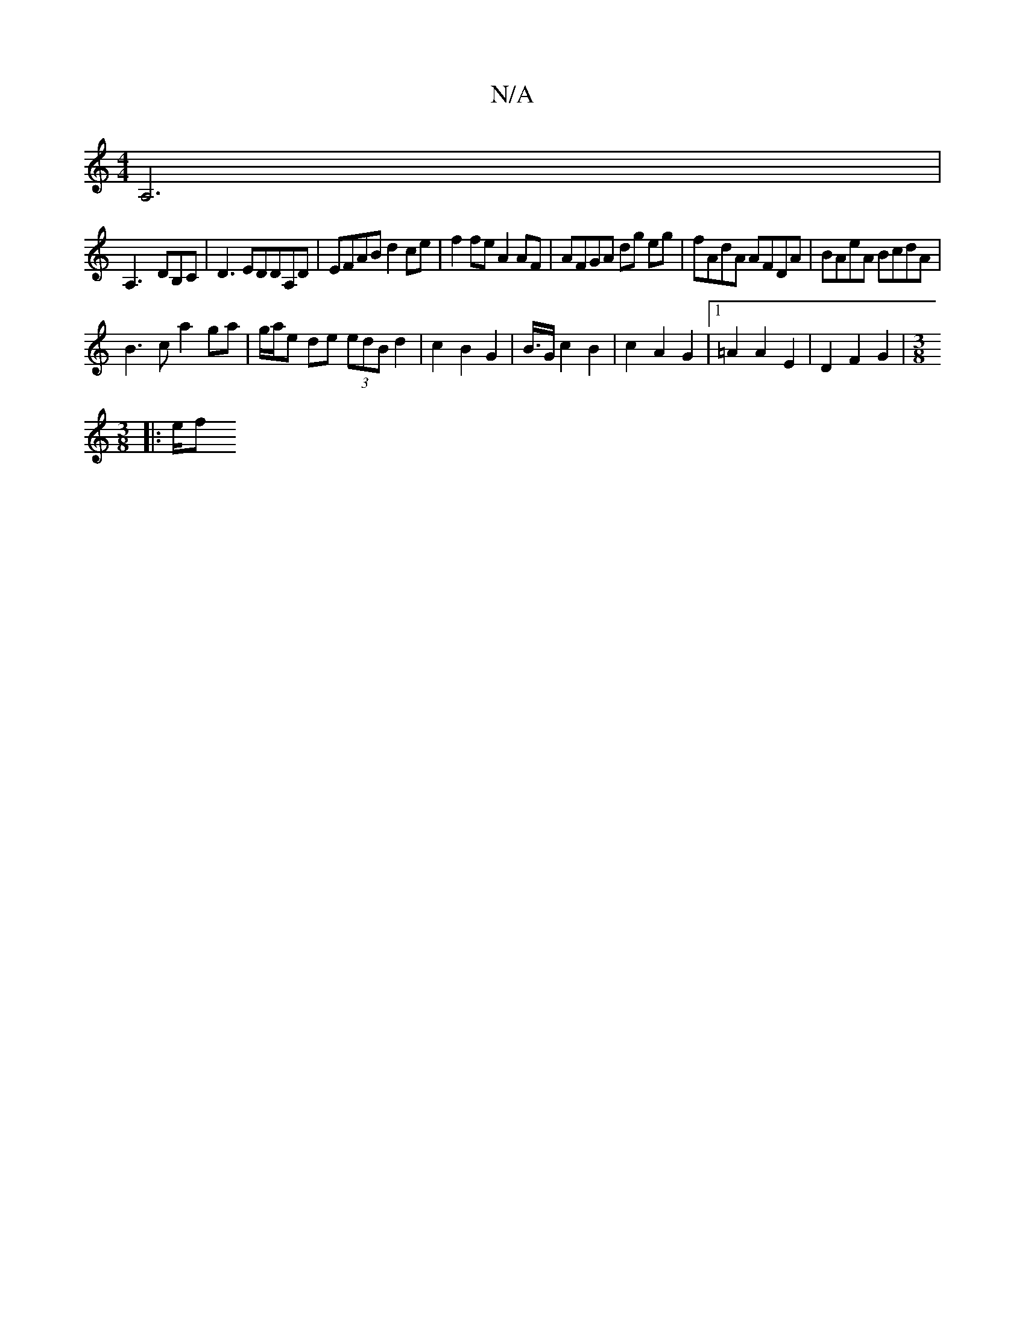 X:1
T:N/A
M:4/4
R:N/A
K:Cmajor
 A,6 |
A,3- DB,C | D3 EDDA,D | EFAB d2ce | f2fe A2 AF | AFGA dg eg | fAdA AFDA | BAeA BcdA |
B3c a2 ga | g/a/e de (3edB d2 | c2 B2 G2 | B3/4G/2 c2 B2|c2- A2 G2 |[1 =A2 A2 E2 | D2 F2 G2 | [M:3/8
|: e/f